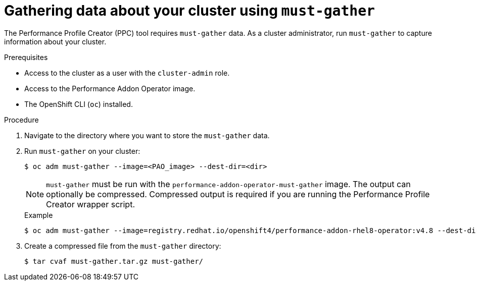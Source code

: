 // Module included in the following assemblies:
// Epic CNF-792 (4.8)
// * scalability_and_performance/cnf-create-performance-profiles.adoc

[id="gathering-data-about-your-cluster-using-must-gather_{context}"]
= Gathering data about your cluster using `must-gather`

The Performance Profile Creator (PPC) tool requires `must-gather` data. As a cluster administrator, run `must-gather` to capture information about your cluster.

.Prerequisites

* Access to the cluster as a user with the `cluster-admin` role.
* Access to the Performance Addon Operator image.
* The OpenShift CLI (`oc`) installed.

.Procedure

. Navigate to the directory where you want to store the `must-gather` data.

. Run `must-gather` on your cluster:
+
[source,terminal]
----
$ oc adm must-gather --image=<PAO_image> --dest-dir=<dir>
----
+
[NOTE]
====
`must-gather` must be run with the `performance-addon-operator-must-gather` image. The output can optionally be compressed. Compressed output is required if you are running the Performance Profile Creator wrapper script.
====

+
.Example
+
[source,terminal]
----
$ oc adm must-gather --image=registry.redhat.io/openshift4/performance-addon-rhel8-operator:v4.8 --dest-dir=must-gather
----
. Create a compressed file from the `must-gather` directory:
+
[source,terminal]
----
$ tar cvaf must-gather.tar.gz must-gather/
----
